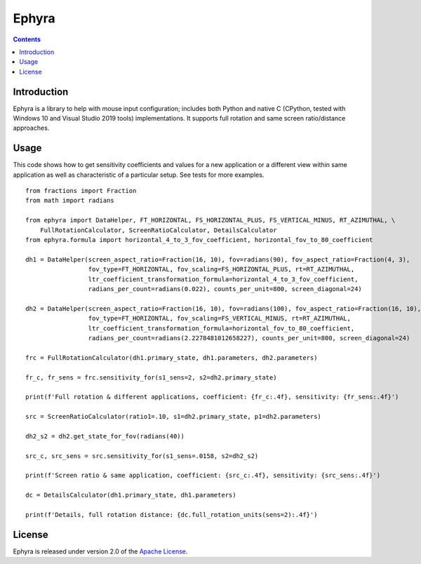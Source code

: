 Ephyra
========

.. contents::

Introduction
------------

Ephyra is a library to help with mouse input configuration; includes both Python and native C
(CPython, tested with Windows 10 and Visual Studio 2019 tools) implementations. It supports full rotation and same screen
ratio/distance approaches.

Usage
-----

This code shows how to get sensitivity coefficients and values for a new application or a different view within same
application as well as characteristic of a particular setup. See tests for more examples. ::

    from fractions import Fraction
    from math import radians

    from ephyra import DataHelper, FT_HORIZONTAL, FS_HORIZONTAL_PLUS, FS_VERTICAL_MINUS, RT_AZIMUTHAL, \
        FullRotationCalculator, ScreenRatioCalculator, DetailsCalculator
    from ephyra.formula import horizontal_4_to_3_fov_coefficient, horizontal_fov_to_80_coefficient

    dh1 = DataHelper(screen_aspect_ratio=Fraction(16, 10), fov=radians(90), fov_aspect_ratio=Fraction(4, 3),
                     fov_type=FT_HORIZONTAL, fov_scaling=FS_HORIZONTAL_PLUS, rt=RT_AZIMUTHAL,
                     ltr_coefficient_transformation_formula=horizontal_4_to_3_fov_coefficient,
                     radians_per_count=radians(0.022), counts_per_unit=800, screen_diagonal=24)

    dh2 = DataHelper(screen_aspect_ratio=Fraction(16, 10), fov=radians(100), fov_aspect_ratio=Fraction(16, 10),
                     fov_type=FT_HORIZONTAL, fov_scaling=FS_VERTICAL_MINUS, rt=RT_AZIMUTHAL,
                     ltr_coefficient_transformation_formula=horizontal_fov_to_80_coefficient,
                     radians_per_count=radians(2.2278481012658227), counts_per_unit=800, screen_diagonal=24)

    frc = FullRotationCalculator(dh1.primary_state, dh1.parameters, dh2.parameters)

    fr_c, fr_sens = frc.sensitivity_for(s1_sens=2, s2=dh2.primary_state)

    print(f'Full rotation & different applications, coefficient: {fr_c:.4f}, sensitivity: {fr_sens:.4f}')

    src = ScreenRatioCalculator(ratio1=.10, s1=dh2.primary_state, p1=dh2.parameters)

    dh2_s2 = dh2.get_state_for_fov(radians(40))

    src_c, src_sens = src.sensitivity_for(s1_sens=.0158, s2=dh2_s2)

    print(f'Screen ratio & same application, coefficient: {src_c:.4f}, sensitivity: {src_sens:.4f}')

    dc = DetailsCalculator(dh1.primary_state, dh1.parameters)

    print(f'Details, full rotation distance: {dc.full_rotation_units(sens=2):.4f}')

License
-------

Ephyra is released under version 2.0 of the `Apache License`_.

.. _Apache License: http://www.apache.org/licenses/LICENSE-2.0